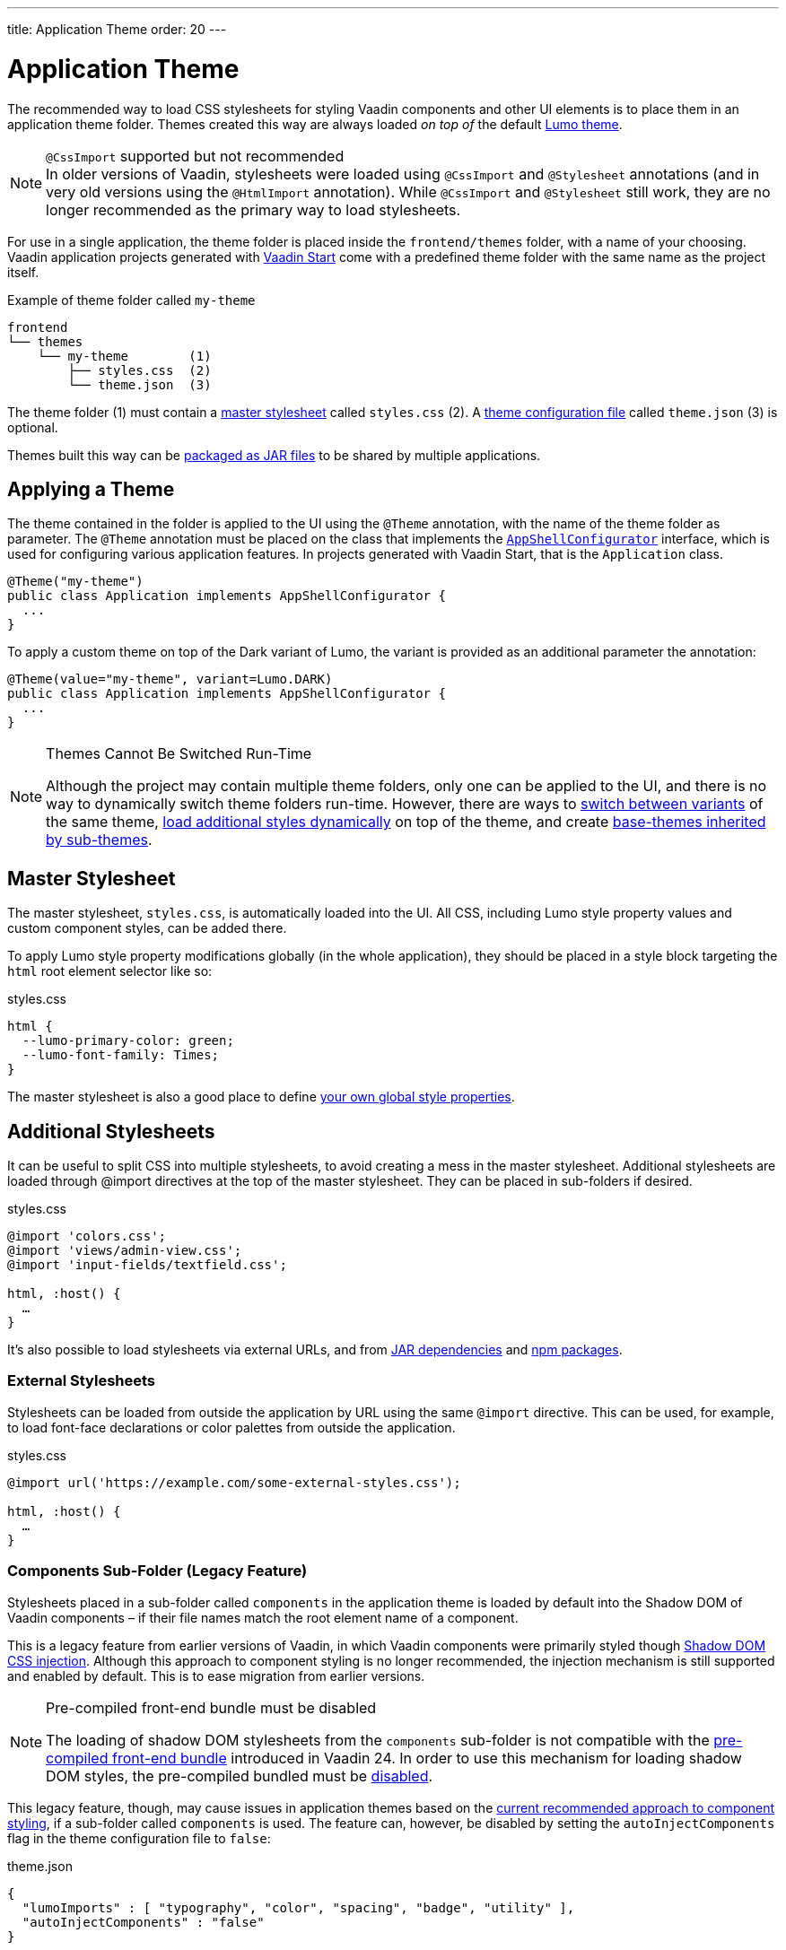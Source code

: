 ---
title: Application Theme
order: 20
---

= Application Theme

The recommended way to load CSS stylesheets for styling Vaadin components and other UI elements is to place them in an application theme folder. Themes created this way are always loaded _on top of_ the default <<lumo#, Lumo theme>>.

.`@CssImport` supported but not recommended
[NOTE]
In older versions of Vaadin, stylesheets were loaded using `@CssImport` and `@Stylesheet` annotations (and in very old versions using the `@HtmlImport` annotation). While `@CssImport` and `@Stylesheet` still work, they are no longer recommended as the primary way to load stylesheets.

For use in a single application, the theme folder is placed inside the `frontend/themes` folder, with a name of your choosing. Vaadin application projects generated with https://start.vaadin.com[Vaadin Start,window=_blank] come with a predefined theme folder with the same name as the project itself.

.Example of theme folder called `my-theme`
[source]
----
frontend
└── themes
    └── my-theme        (1)
        ├── styles.css  (2)
        └── theme.json  (3)
----

The theme folder (1) must contain a <<#master-stylesheet, master stylesheet>> called `styles.css` (2). A <<#theme-configuration, theme configuration file>> called `theme.json` (3) is optional.

Themes built this way can be <<advanced/multi-app-themes#, packaged as JAR files>> to be shared by multiple applications.


== Applying a Theme

The theme contained in the folder is applied to the UI using the `@Theme` annotation, with the name of the theme folder as parameter. The `@Theme` annotation must be placed on the class that implements the <<../advanced/modifying-the-bootstrap-page#application-shell-configurator, `AppShellConfigurator`>> interface, which is used for configuring various application features. In projects generated with Vaadin Start, that is the `Application` class.

[source,java]
----
@Theme("my-theme")
public class Application implements AppShellConfigurator {
  ...
}
----

To apply a custom theme on top of the Dark variant of Lumo, the variant is provided as an additional parameter the annotation:

[source,java]
----
@Theme(value="my-theme", variant=Lumo.DARK)
public class Application implements AppShellConfigurator {
  ...
}
----

.Themes Cannot Be Switched Run-Time
[NOTE]
====
Although the project may contain multiple theme folders, only one can be applied to the UI, and there is no way to dynamically switch theme folders run-time. However, there are ways to <<advanced/runtime-theme-switching#, switch between variants>> of the same theme, <<advanced/loading-styles-dynamically#, load additional styles dynamically>> on top of the theme, and create <<advanced/parent-and-sub-themes#, base-themes inherited by sub-themes>>.
====


== Master Stylesheet

The master stylesheet, `styles.css`, is automatically loaded into the UI. All CSS, including Lumo style property values and custom component styles, can be added there.

To apply Lumo style property modifications globally (in the whole application), they should be placed in a style block targeting the `html` root element selector like so:

.styles.css
[source,css]
----
html {
  --lumo-primary-color: green;
  --lumo-font-family: Times;
}
----

The master stylesheet is also a good place to define <<advanced/custom-style-properties#, your own global style properties>>.


== Additional Stylesheets

It can be useful to split CSS into multiple stylesheets, to avoid creating a mess in the master stylesheet. Additional stylesheets are loaded through @import directives at the top of the master stylesheet. They can be placed in sub-folders if desired.

.styles.css
[source,css]
----
@import 'colors.css';
@import 'views/admin-view.css';
@import 'input-fields/textfield.css';

html, :host() {
  …
}
----

It’s also possible to load stylesheets via external URLs, and from <<advanced/multi-app-themes#, JAR dependencies>> and <<advanced/npm-packages#, npm packages>>.


=== External Stylesheets

Stylesheets can be loaded from outside the application by URL using the same `@import` directive. This can be used, for example, to load font-face declarations or color palettes from outside the application.

.styles.css
[source,css]
----
@import url('https://example.com/some-external-styles.css');

html, :host() {
  …
}
----


=== Components Sub-Folder (Legacy Feature)

Stylesheets placed in a sub-folder called `components` in the application theme is loaded by default into the Shadow DOM of Vaadin components – if their file names match the root element name of a component.

This is a legacy feature from earlier versions of Vaadin, in which Vaadin components were primarily styled though <<advanced/shadow-dom-styling#, Shadow DOM CSS injection>>. Although this approach to component styling is no longer recommended, the injection mechanism is still supported and enabled by default. This is to ease migration from earlier versions.

.Pre-compiled front-end bundle must be disabled
[NOTE]
====
The loading of shadow DOM stylesheets from the `components` sub-folder is not compatible with the <<../../configuration/development-mode#precompiled-bundle, pre-compiled front-end bundle>> introduced in Vaadin 24. In order to use this mechanism for loading shadow DOM styles, the pre-compiled bundled must be <<../../configuration/development-mode#disable-precompiled-bundle, disabled>>.
====

This legacy feature, though, may cause issues in application themes based on the <<styling-components#, current recommended approach to component styling>>, if a sub-folder called `components` is used. The feature can, however, be disabled by setting the `autoInjectComponents` flag in the theme configuration file to `false`:

.theme.json
[source,json]
----
{
  "lumoImports" : [ "typography", "color", "spacing", "badge", "utility" ],
  "autoInjectComponents" : "false"
}
----


== Images and Fonts

Font files and images can be included in the theme folder. Font files need to be loaded using the https://developer.mozilla.org/en-US/docs/Web/CSS/@font-face[`@font-face`,window=_blank] CSS rule.

.styles.css
[source,css]
----
@font-face {
  font-family: "My Font";
  src: url('./my-font.woff') format("woff");
}

.application-logo {
  background-image: url('./img/logo.png');
}
----

It's also possible to load images and fonts via https://developer.mozilla.org/en-US/docs/Web/CSS/url[external URLs,window=_blank], and from <<advanced/npm-packages#, npm packages>>.

.Embedded components (e.g. usage with Design System Publisher)
[NOTE]
====
If the theme is to be used with <<../integrations/embedding#, embedded Flow applications or components>>, such as for use with <<../tools/dspublisher#, Design System Publisher>>, `@font-face` declarations must be placed in a special stylesheet called `document.css` to ensure that they are loaded to the page root rather than into a shadow root.
====

Images stored in the theme folder can also be used with Flow's <<../application/resources#the-image-component, Image class>> using the path `themes/[theme-name]/filename.png`:

.Loading an image file from a theme folder called `my-theme`
[source,java]
----
Image logo = new Image("themes/my-theme/logo.png", "Logo");
----


== Example Theme Folder Structure

Below is an example of how a theme folder with images, fonts and multiple stylesheets and sub-folders can look like.

.Example of theme folder called my-theme
[source]
----
frontend
└── themes
    └── my-theme
        ├── component-styles
        │   ├── input-fields.css
        │   └── buttons.css
        ├── fonts
        │   └── roboto.woff
        ├── images
        │   ├── logo.png
        │   └── login-background.png
        ├── colors.css
        ├── fonts.css
        ├── styles.css
        └── theme.json
----


== Theme Configuration

The theme configuration file, `theme.json`, can be used to configure various theme-related features. The most common of these is the `lumoImports` property, used to define which modules of the built-in Lumo theme are to be loaded.

[source,json]
----
{
  "lumoImports" : [ "typography", "color", "spacing", "badge", "utility" ]
}
----

The most common usage of this property is to enable <<../components/badge#, Badge>> styles and the <<lumo/utility-classes#, Lumo Utility Classes>>. If not defined, the following modules are loaded by default:

* `typography`
* `color`
* `sizing`
* `spacing`

Other theme configuration features are covered in the <<advanced#, Advanced Styling Topics>> section:

* <<advanced/npm-packages#styles-from-npm, Loading stylesheets from npm packages>>
* <<advanced/npm-packages#fonts-and-images-from-npm, Loading other theme assets from npm packages>>
* <<advanced/parent-and-sub-themes#, Loading a parent theme as a basis for the current theme>>
